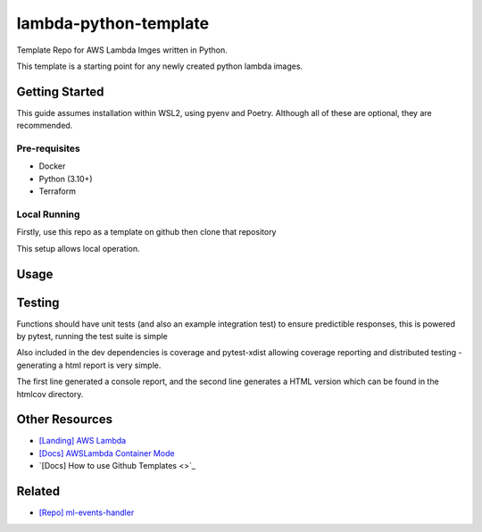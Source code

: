 lambda-python-template
======================

Template Repo for AWS Lambda Imges written in Python.

This template is a starting point for any newly created python
lambda images.

Getting Started
---------------

This guide assumes installation within WSL2, using pyenv and Poetry. Although all of these are optional, they are recommended.

Pre-requisites
++++++++++++++

- Docker
- Python (3.10+)
- Terraform


Local Running
+++++++++++++

Firstly, use this repo as a template on github then clone that repository

.. code-block:: bash
    $ git clone https://github.com/zuto/my-lambda
    $ cd my-lambda
    $ poetry install

This setup allows local operation.

Usage
-----

Testing
-------
Functions should have unit tests (and also an example integration test) to ensure
predictible responses, this is powered by pytest, running the
test suite is simple

.. code-block:: bash
    $ poetry install --dev
    $ pytest

Also included in the dev dependencies is coverage and pytest-xdist allowing coverage reporting and distributed testing - generating a html report is very simple.

.. code-block:: bash
    $ coverage run --source=app --module pytest --verbose . && coverage report --show-missing
    $ coverage html

The first line generated a console report, and the second line generates a HTML version which can be found in the htmlcov directory.

Other Resources
---------------
- `[Landing] AWS Lambda <https://aws.amazon.com/lambda/>`_
- `[Docs] AWSLambda Container Mode <https://docs.aws.amazon.com/lambda/latest/dg/images-create.html>`_
- `[Docs] How to use Github Templates <>`_

Related
-------

- `[Repo] ml-events-handler <https://github.com/zuto/ml-events-handler>`_
